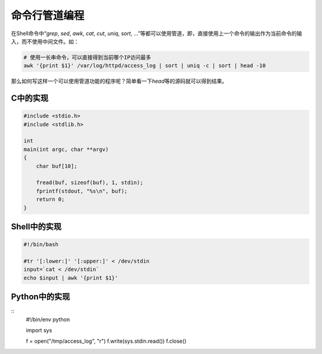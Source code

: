 命令行管道编程
***************
在Shell命令中“\ `grep`, `sed`, `awk`, `cat`, `cut`, `uniq`, `sort`, ...”等都可以使用管道，即，直接使用上一个命令的输出作为当前命令的输入，而不使用中间文件。如：

.. code-block:: bash

    # 使用一长串命令，可以直接得到当前哪个IP访问最多
    awk '{print $1}' /var/log/httpd/access_log | sort | uniq -c | sort | head -10

那么如何写这样一个可以使用管道功能的程序呢？简单看一下\ `head`\ 等的源码就可以得到结果。

C中的实现
===========

.. code-block:: c

    #include <stdio.h>
    #include <stdlib.h> 
    
    int
    main(int argc, char **argv)
    {
        char buf[10];
    
        fread(buf, sizeof(buf), 1, stdin);
        fprintf(stdout, "%s\n", buf);
        return 0;
    }


Shell中的实现
===============


.. code-block:: bash

    #!/bin/bash
    
    #tr '[:lower:]' '[:upper:]' < /dev/stdin
    input=`cat < /dev/stdin`
    echo $input | awk '{print $1}'


Python中的实现
================


::
    #!/bin/env python

    import sys

    f = open("/tmp/access_log", "r")
    f.write(sys.stdin.read())
    f.close()
